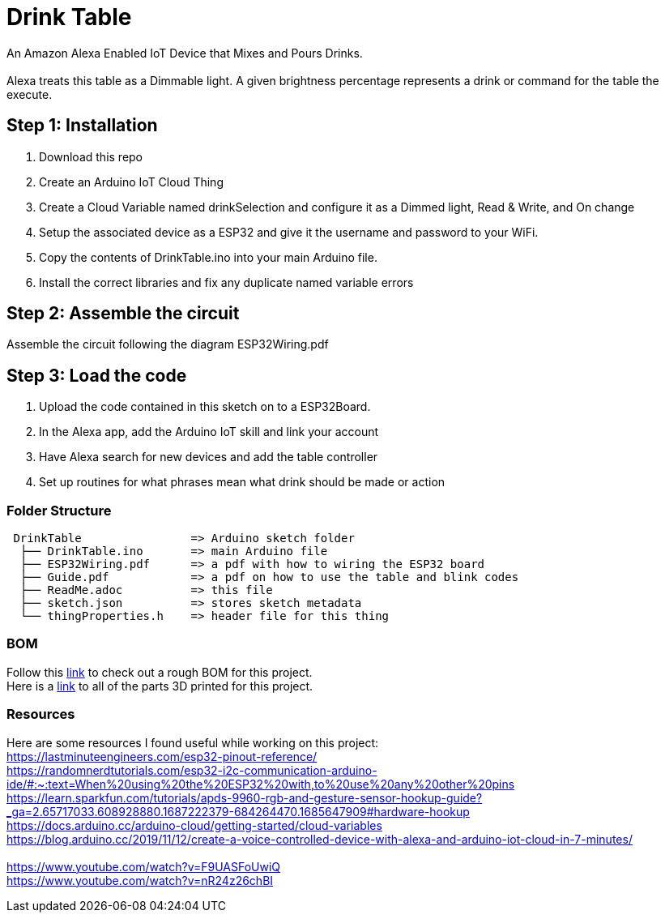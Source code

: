 = Drink Table

An Amazon Alexa Enabled IoT Device that Mixes and Pours Drinks. +
 +
Alexa treats this table as a Dimmable light. A given brightness percentage represents a drink or command for the table the execute.

== Step 1: Installation

1. Download this repo
2. Create an Arduino IoT Cloud Thing
3. Create a Cloud Variable named drinkSelection and configure it as a Dimmed light, Read & Write, and On change
4. Setup the associated device as a ESP32 and give it the username and password to your WiFi.
5. Copy the contents of DrinkTable.ino into your main Arduino file.
6. Install the correct libraries and fix any duplicate named variable errors

== Step 2: Assemble the circuit

Assemble the circuit following the diagram ESP32Wiring.pdf

== Step 3: Load the code

1. Upload the code contained in this sketch on to a ESP32Board.
2. In the Alexa app, add the Arduino IoT skill and link your account
3. Have Alexa search for new devices and add the table controller
4. Set up routines for what phrases mean what drink should be made or action

=== Folder Structure

....
 DrinkTable                => Arduino sketch folder
  ├── DrinkTable.ino       => main Arduino file
  ├── ESP32Wiring.pdf      => a pdf with how to wiring the ESP32 board
  ├── Guide.pdf            => a pdf on how to use the table and blink codes
  ├── ReadMe.adoc          => this file
  ├── sketch.json          => stores sketch metadata
  └── thingProperties.h    => header file for this thing
  
....

=== BOM

Follow this https://docs.google.com/spreadsheets/d/1IcMglOSQPUuBVhDI59dvtKw1fak_Vcd6wv3FlI9-fAY/edit?usp=sharing[link] to check out a rough BOM for this project. +
Here is a https://google.com[link] to all of the parts 3D printed for this project.

=== Resources

Here are some resources I found useful while working on this project: +
https://lastminuteengineers.com/esp32-pinout-reference/ +
https://randomnerdtutorials.com/esp32-i2c-communication-arduino-ide/#:~:text=When%20using%20the%20ESP32%20with,to%20use%20any%20other%20pins +
https://learn.sparkfun.com/tutorials/apds-9960-rgb-and-gesture-sensor-hookup-guide?_ga=2.65717033.608928880.1687222379-684264470.1685647909#hardware-hookup +
https://docs.arduino.cc/arduino-cloud/getting-started/cloud-variables +
https://blog.arduino.cc/2019/11/12/create-a-voice-controlled-device-with-alexa-and-arduino-iot-cloud-in-7-minutes/ +
 +
https://www.youtube.com/watch?v=F9UASFoUwiQ +
https://www.youtube.com/watch?v=nR24z26chBI +
